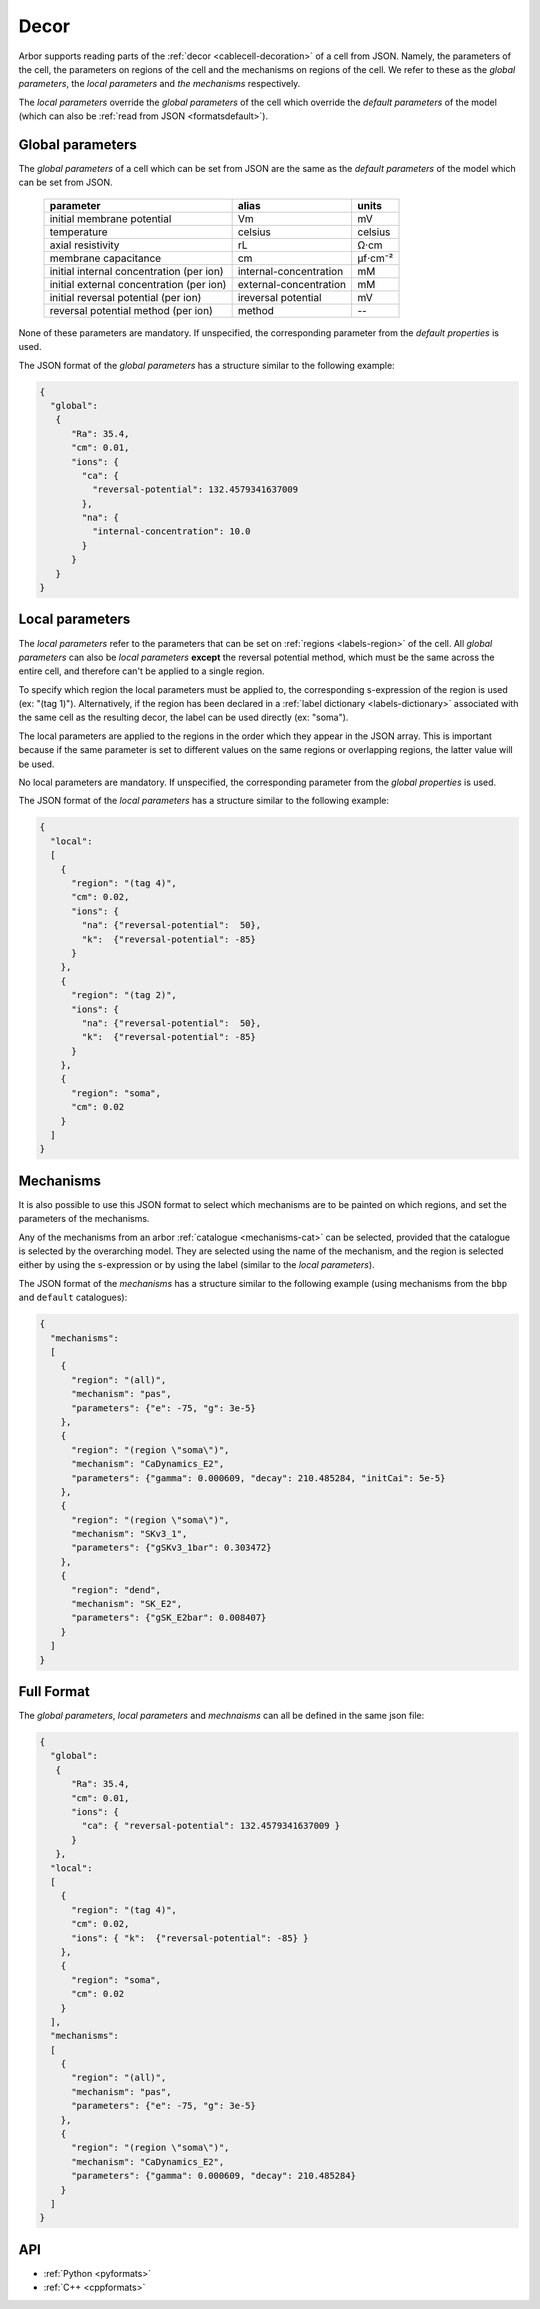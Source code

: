 .. _formatsdecor:

Decor
-----

Arbor supports reading parts of the :ref:`decor <cablecell-decoration>`
of a cell from JSON. Namely, the parameters of the cell, the parameters
on regions of the cell and the mechanisms on regions of the cell.
We refer to these as the `global parameters`, the `local parameters` and
`the mechanisms` respectively.

The `local parameters` override the `global parameters` of the cell which
override the `default parameters` of the model (which can also be
:ref:`read from JSON <formatsdefault>`).

Global parameters
~~~~~~~~~~~~~~~~~

The `global parameters` of a cell which can be set from JSON are the same
as the `default parameters` of the model which can be set from JSON.

   ========================================  =========================  =========
   parameter                                 alias                      units
   ========================================  =========================  =========
   initial membrane potential                Vm                         mV
   temperature                               celsius                    celsius
   axial resistivity                         rL                         Ω·cm
   membrane capacitance                      cm                         μf⋅cm⁻²
   initial internal concentration (per ion)  internal-concentration     mM
   initial external concentration (per ion)  external-concentration     mM
   initial reversal potential (per ion)      ireversal potential        mV
   reversal potential method (per ion)       method                     --
   ========================================  =========================  =========

None of these parameters are mandatory. If unspecified, the corresponding
parameter from the `default properties` is used.

The JSON format of the `global parameters` has a structure similar to the
following example:

.. code:: JSON

   {
     "global":
      {
         "Ra": 35.4,
         "cm": 0.01,
         "ions": {
           "ca": {
             "reversal-potential": 132.4579341637009
           },
           "na": {
             "internal-concentration": 10.0
           }
         }
      }
   }

Local parameters
~~~~~~~~~~~~~~~~

The `local parameters` refer to the parameters that can be set on
:ref:`regions <labels-region>` of the cell. All `global parameters` can
also be `local parameters` **except** the reversal potential method, which
must be the same across the entire cell, and therefore can't be applied
to a single region.

To specify which region the local parameters must be applied to, the
corresponding s-expression of the region is used (ex: "(tag 1)").
Alternatively, if the region has been declared in a
:ref:`label dictionary <labels-dictionary>` associated with the same cell
as the resulting decor, the label can be used directly (ex: "soma").

The local parameters are applied to the regions in the order which they
appear in the JSON array. This is important because if the same parameter
is set to different values on the same regions or overlapping regions,
the latter value will be used.

No local parameters are mandatory. If unspecified, the corresponding
parameter from the `global properties` is used.

The JSON format of the `local parameters` has a structure similar to the
following example:

.. code:: JSON

   {
     "local":
     [
       {
         "region": "(tag 4)",
         "cm": 0.02,
         "ions": {
           "na": {"reversal-potential":  50},
           "k":  {"reversal-potential": -85}
         }
       },
       {
         "region": "(tag 2)",
         "ions": {
           "na": {"reversal-potential":  50},
           "k":  {"reversal-potential": -85}
         }
       },
       {
         "region": "soma",
         "cm": 0.02
       }
     ]
   }

Mechanisms
~~~~~~~~~~

It is also possible to use this JSON format to select which mechanisms are
to be painted on which regions, and set the parameters of the mechanisms.

Any of the mechanisms from an arbor :ref:`catalogue <mechanisms-cat>` can
be selected, provided that the catalogue is selected by the overarching model.
They are selected using the name of the mechanism, and the region is selected
either by using the s-expression or by using the label (similar to the
`local parameters`).

The JSON format of the `mechanisms` has a structure similar to the following
example (using mechanisms from the ``bbp`` and ``default`` catalogues):

.. code:: JSON

  {
    "mechanisms":
    [
      {
        "region": "(all)",
        "mechanism": "pas",
        "parameters": {"e": -75, "g": 3e-5}
      },
      {
        "region": "(region \"soma\")",
        "mechanism": "CaDynamics_E2",
        "parameters": {"gamma": 0.000609, "decay": 210.485284, "initCai": 5e-5}
      },
      {
        "region": "(region \"soma\")",
        "mechanism": "SKv3_1",
        "parameters": {"gSKv3_1bar": 0.303472}
      },
      {
        "region": "dend",
        "mechanism": "SK_E2",
        "parameters": {"gSK_E2bar": 0.008407}
      }
    ]
  }

Full Format
~~~~~~~~~~~

The `global parameters`, `local parameters` and `mechnaisms` can all be defined in the same json file:

.. code:: JSON

   {
     "global":
      {
         "Ra": 35.4,
         "cm": 0.01,
         "ions": {
           "ca": { "reversal-potential": 132.4579341637009 }
         }
      },
     "local":
     [
       {
         "region": "(tag 4)",
         "cm": 0.02,
         "ions": { "k":  {"reversal-potential": -85} }
       },
       {
         "region": "soma",
         "cm": 0.02
       }
     ],
     "mechanisms":
     [
       {
         "region": "(all)",
         "mechanism": "pas",
         "parameters": {"e": -75, "g": 3e-5}
       },
       {
         "region": "(region \"soma\")",
         "mechanism": "CaDynamics_E2",
         "parameters": {"gamma": 0.000609, "decay": 210.485284}
       }
     ]
   }

API
~~~

* :ref:`Python <pyformats>`
* :ref:`C++ <cppformats>`